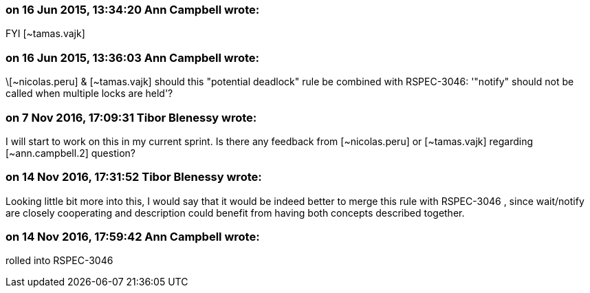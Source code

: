 === on 16 Jun 2015, 13:34:20 Ann Campbell wrote:
FYI [~tamas.vajk]

=== on 16 Jun 2015, 13:36:03 Ann Campbell wrote:
\[~nicolas.peru] & [~tamas.vajk] should this "potential deadlock" rule be combined with RSPEC-3046: '"notify" should not be called when multiple locks are held'?

=== on 7 Nov 2016, 17:09:31 Tibor Blenessy wrote:
I will start to work on this in my current sprint. Is there any feedback from [~nicolas.peru] or [~tamas.vajk] regarding [~ann.campbell.2] question? 

=== on 14 Nov 2016, 17:31:52 Tibor Blenessy wrote:
Looking little bit more into this, I would say that it would be indeed better to merge this rule with RSPEC-3046 , since wait/notify are closely cooperating and description could benefit from having both concepts described together.

=== on 14 Nov 2016, 17:59:42 Ann Campbell wrote:
rolled into RSPEC-3046

